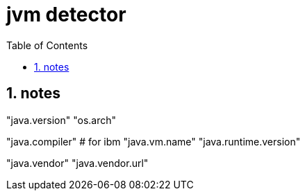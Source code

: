 = jvm detector
:toc:
:toclevels: 4
:numbered:
:source-highlighter: highlight.js
:highlightjs-theme: agate

== notes
"java.version"
"os.arch"

"java.compiler" # for ibm
"java.vm.name"
"java.runtime.version"

"java.vendor"
"java.vendor.url"
